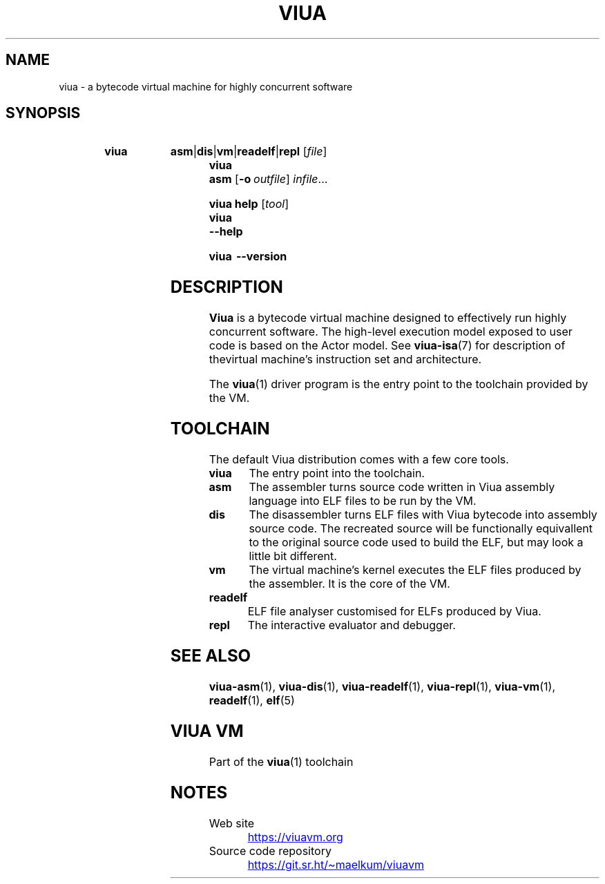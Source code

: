 '\" t
.\"
.TH "VIUA" "1" "2022-05-17" "Viua VM 0.11.1" "Viua VM Manual"
.\" -----------------------------------------------------------------
.\" * MAIN CONTENT STARTS HERE *
.\" -----------------------------------------------------------------
.nh
.SH "NAME"
viua \- a bytecode virtual machine for highly concurrent software
.SH "SYNOPSIS"
.SY "viua"
.BR asm | dis | vm | readelf | repl
.RI [ file ]
.SY "viua asm"
.OP \-o outfile
.IR infile ...
.sp
.SY "viua help"
.RI [ tool ]
.SY "viua"
.B \-\-help
.sp
.SY "viua"
.B \-\-version
.YS
.SH "DESCRIPTION"
.B Viua
is a bytecode virtual machine designed to effectively run highly concurrent
software. The high-level execution model exposed to user code is based on the
Actor model.
See
.BR viua-isa (7)
for description of thevirtual machine's instruction set and architecture.
.sp
The
.BR viua (1)
driver program is the entry point to the toolchain provided by the VM.
.SH "TOOLCHAIN"
The default Viua distribution comes with a few core tools.
.TP
.B viua
The entry point into the toolchain.
.TP
.B asm
The assembler turns source code written in Viua assembly language into ELF
files to be run by the VM.
.TP
.B dis
The disassembler turns ELF files with Viua bytecode into assembly source code.
The recreated source will be functionally equivallent to the original source
code used to build the ELF, but may look a little bit different.
.TP
.B vm
The virtual machine's kernel executes the ELF files produced by the assembler.
It is the core of the VM.
.TP
.B readelf
ELF file analyser customised for ELFs produced by Viua.
.TP
.B repl
The interactive evaluator and debugger.
.SH "SEE ALSO"
.BR viua\-asm (1),
.BR viua\-dis (1),
.BR viua\-readelf (1),
.BR viua\-repl (1),
.BR viua\-vm (1),
.BR readelf (1),
.BR elf (5)
.SH "VIUA VM"
Part of the \fBviua\fR(1) toolchain
.SH NOTES
.TP
Web site
.UR https://viuavm.org
.UE
.TP
Source code repository
.UR https://git.sr.ht/~maelkum/viuavm
.UE
